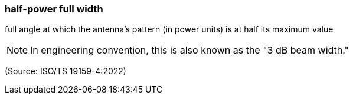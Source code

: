 === half-power full width

full angle at which the antenna's pattern (in power units) is at half its maximum value

NOTE: In engineering convention, this is also known as the "3 dB beam width."

(Source: ISO/TS 19159-4:2022)

